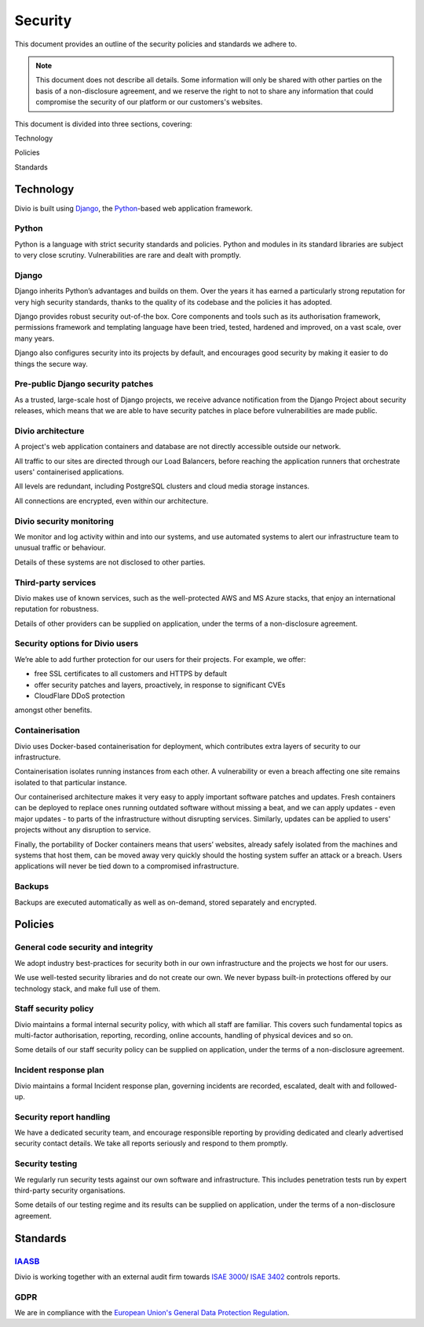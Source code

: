 .. _security-policy:

Security
=================

This document provides an outline of the security policies and standards we adhere to.

..  note::

    This document does not describe all details. Some information will only be shared with other parties on the basis of
    a non-disclosure agreement, and we reserve the right to not to share any information that could compromise the
    security of our platform or our customers's websites.


This document is divided into three sections, covering:

Technology

Policies

Standards

Technology
----------

Divio is built using `Django <https://www.djangoproject.com/>`_, the `Python <https://www.python.org/>`_-based web
application framework.

Python
^^^^^^

Python is a language with strict security standards and policies. Python and modules in its standard libraries are
subject to very close scrutiny. Vulnerabilities are rare and dealt with promptly.


Django
^^^^^^

Django inherits Python’s advantages and builds on them. Over the years it has earned a particularly strong reputation
for very high security standards, thanks to the quality of its codebase and the policies it has adopted.

Django provides robust security out-of-the box. Core components and tools such as its authorisation framework,
permissions framework and templating language have been tried, tested, hardened and improved, on a vast scale, over many
years.

Django also configures security into its projects by default, and encourages good security by making it easier to do
things the secure way.


Pre-public Django security patches
^^^^^^^^^^^^^^^^^^^^^^^^^^^^^^^^^^

As a trusted, large-scale host of Django projects, we receive advance notification from the Django Project about
security releases, which means that we are able to have security patches in place before vulnerabilities are made
public.


Divio architecture
^^^^^^^^^^^^^^^^^^

A project's web application containers and database are not directly accessible outside our network.

All traffic to our sites are directed through our Load Balancers, before reaching the application runners that
orchestrate users' containerised applications.

All levels are redundant, including PostgreSQL clusters and cloud media storage instances.

All connections are encrypted, even within our architecture.


Divio security monitoring
^^^^^^^^^^^^^^^^^^^^^^^^^

We monitor and log activity within and into our systems, and use automated systems to alert our infrastructure team to
unusual traffic or behaviour.

Details of these systems are not disclosed to other parties.


Third-party services
^^^^^^^^^^^^^^^^^^^^

Divio makes use of known services, such as the well-protected AWS and MS Azure stacks, that enjoy an international
reputation for robustness.

Details of other providers can be supplied on application, under the terms of a non-disclosure agreement.


Security options for Divio users
^^^^^^^^^^^^^^^^^^^^^^^^^^^^^^^^

We’re able to add further protection for our users for their projects. For example, we offer:

* free SSL certificates to all customers and HTTPS by default
* offer security patches and layers, proactively, in response to significant CVEs
* CloudFlare DDoS protection

amongst other benefits.


Containerisation
^^^^^^^^^^^^^^^^

Divio uses Docker-based containerisation for deployment, which contributes extra layers of security to our
infrastructure.

Containerisation isolates running instances from each other. A vulnerability or even a breach affecting one site remains
isolated to that particular instance.

Our containerised architecture makes it very easy to apply important software patches and updates. Fresh containers can
be deployed to replace ones running outdated software without missing a beat, and we can apply updates - even major
updates - to parts of the infrastructure without disrupting services. Similarly, updates can be applied to users'
projects without any disruption to service.

Finally, the portability of Docker containers means that users’ websites, already safely isolated from the machines and
systems that host them, can be moved away very quickly should the hosting system suffer an attack or a breach. Users
applications will never be tied down to a compromised infrastructure.


Backups
^^^^^^^

Backups are executed automatically as well as on-demand, stored separately and encrypted.


Policies
--------

General code security and integrity
^^^^^^^^^^^^^^^^^^^^^^^^^^^^^^^^^^^

We adopt industry best-practices for security both in our own infrastructure and the projects we host for our users.

We use well-tested security libraries and do not create our own. We never bypass built-in protections offered by our
technology stack, and make full use of them.

Staff security policy
^^^^^^^^^^^^^^^^^^^^^

Divio maintains a formal internal security policy, with which all staff are familiar. This covers such fundamental
topics as multi-factor authorisation, reporting, recording, online accounts, handling of physical devices and so on.

Some details of our staff security policy can be supplied on application, under the terms of a non-disclosure agreement.


Incident response plan
^^^^^^^^^^^^^^^^^^^^^^

Divio maintains a formal Incident response plan, governing incidents are recorded, escalated, dealt with and
followed-up.


Security report handling
^^^^^^^^^^^^^^^^^^^^^^^^

We have a dedicated security team, and encourage responsible reporting by providing dedicated and clearly advertised
security contact details. We take all reports seriously and respond to them promptly.


Security testing
^^^^^^^^^^^^^^^^

We regularly run security tests against our own software and infrastructure. This includes penetration tests run by
expert third-party security organisations.

Some details of our testing regime and its results can be supplied on application, under the terms of a non-disclosure
agreement.


Standards
---------

`IAASB <https://www.iaasb.org/>`_
^^^^^^^^^^^^^^^^^^^^^^^^^^^^^^^^^^^^
Divio is working together with an external audit firm towards `ISAE 3000
<https://www.loginradius.com/compliance-list/isae-3000/>`_/ `ISAE 3402
<https://www.ifac.org/system/files/downloads/b014-2010-iaasb-handbook-isae-3402.pdf>`_ controls reports.


GDPR
^^^^^

We are in compliance with the `European Union's General Data Protection Regulation
<https://eur-lex.europa.eu/legal-content/EN/TXT/?uri=CELEX:32016R0679>`_.
